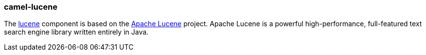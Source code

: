 ### camel-lucene

The https://github.com/apache/camel/blob/camel-{camel-version}/components/camel-lucene/src/main/docs/lucene-component.adoc[lucene,window=_blank]
component is based on the http://lucene.apache.org/[Apache Lucene,window=_blank] project. Apache Lucene is a powerful high-performance, full-featured text search engine library written entirely in Java.


